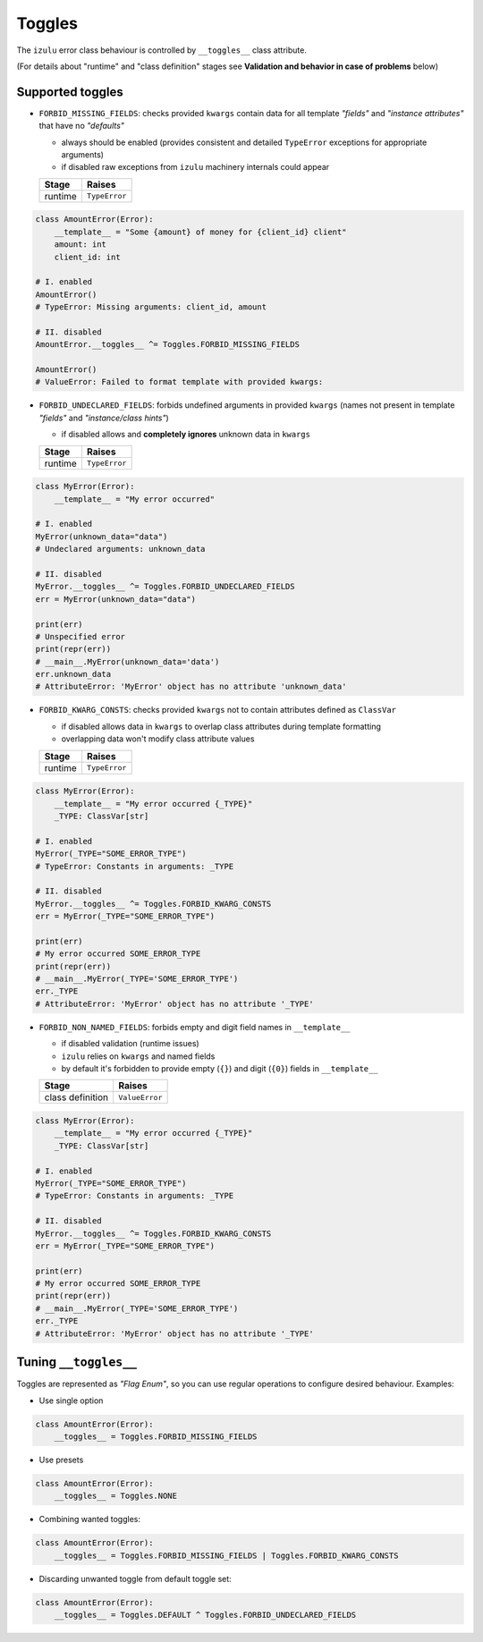 Toggles
=======

The ``izulu`` error class behaviour is controlled by ``__toggles__`` class attribute.

(For details about "runtime" and "class definition" stages
see **Validation and behavior in case of problems** below)


Supported toggles
-----------------

* ``FORBID_MISSING_FIELDS``: checks provided ``kwargs`` contain data for all template *"fields"*
  and *"instance attributes"* that have no *"defaults"*

  * always should be enabled (provides consistent and detailed ``TypeError`` exceptions
    for appropriate arguments)
  * if disabled raw exceptions from ``izulu`` machinery internals could appear

  =======  =============
   Stage      Raises
  =======  =============
  runtime  ``TypeError``
  =======  =============

.. code-block:: python

    class AmountError(Error):
        __template__ = "Some {amount} of money for {client_id} client"
        amount: int
        client_id: int

    # I. enabled
    AmountError()
    # TypeError: Missing arguments: client_id, amount

    # II. disabled
    AmountError.__toggles__ ^= Toggles.FORBID_MISSING_FIELDS

    AmountError()
    # ValueError: Failed to format template with provided kwargs:

* ``FORBID_UNDECLARED_FIELDS``: forbids undefined arguments in provided ``kwargs``
  (names not present in template *"fields"* and *"instance/class hints"*)

  * if disabled allows and **completely ignores** unknown data in ``kwargs``

  =======  =============
   Stage      Raises
  =======  =============
  runtime  ``TypeError``
  =======  =============

.. code-block:: python

    class MyError(Error):
        __template__ = "My error occurred"

    # I. enabled
    MyError(unknown_data="data")
    # Undeclared arguments: unknown_data

    # II. disabled
    MyError.__toggles__ ^= Toggles.FORBID_UNDECLARED_FIELDS
    err = MyError(unknown_data="data")

    print(err)
    # Unspecified error
    print(repr(err))
    # __main__.MyError(unknown_data='data')
    err.unknown_data
    # AttributeError: 'MyError' object has no attribute 'unknown_data'

* ``FORBID_KWARG_CONSTS``: checks provided ``kwargs`` not to contain attributes defined as ``ClassVar``

  * if disabled allows data in ``kwargs`` to overlap class attributes during template formatting
  * overlapping data won't modify class attribute values

  =======  =============
   Stage      Raises
  =======  =============
  runtime  ``TypeError``
  =======  =============

.. code-block:: python

    class MyError(Error):
        __template__ = "My error occurred {_TYPE}"
        _TYPE: ClassVar[str]

    # I. enabled
    MyError(_TYPE="SOME_ERROR_TYPE")
    # TypeError: Constants in arguments: _TYPE

    # II. disabled
    MyError.__toggles__ ^= Toggles.FORBID_KWARG_CONSTS
    err = MyError(_TYPE="SOME_ERROR_TYPE")

    print(err)
    # My error occurred SOME_ERROR_TYPE
    print(repr(err))
    # __main__.MyError(_TYPE='SOME_ERROR_TYPE')
    err._TYPE
    # AttributeError: 'MyError' object has no attribute '_TYPE'

* ``FORBID_NON_NAMED_FIELDS``: forbids empty and digit field names in ``__template__``

  * if disabled validation (runtime issues)
  * ``izulu`` relies on ``kwargs`` and named fields
  * by default it's forbidden to provide empty (``{}``) and digit (``{0}``) fields in ``__template__``

  ================  ==============
   Stage               Raises
  ================  ==============
  class definition  ``ValueError``
  ================  ==============

.. code-block:: python

    class MyError(Error):
        __template__ = "My error occurred {_TYPE}"
        _TYPE: ClassVar[str]

    # I. enabled
    MyError(_TYPE="SOME_ERROR_TYPE")
    # TypeError: Constants in arguments: _TYPE

    # II. disabled
    MyError.__toggles__ ^= Toggles.FORBID_KWARG_CONSTS
    err = MyError(_TYPE="SOME_ERROR_TYPE")

    print(err)
    # My error occurred SOME_ERROR_TYPE
    print(repr(err))
    # __main__.MyError(_TYPE='SOME_ERROR_TYPE')
    err._TYPE
    # AttributeError: 'MyError' object has no attribute '_TYPE'


Tuning ``__toggles__``
-----------------------

Toggles are represented as *"Flag Enum"*, so you can use regular operations
to configure desired behaviour.
Examples:

* Use single option

.. code-block:: python

    class AmountError(Error):
        __toggles__ = Toggles.FORBID_MISSING_FIELDS

* Use presets

.. code-block:: python

    class AmountError(Error):
        __toggles__ = Toggles.NONE

* Combining wanted toggles:

.. code-block:: python

    class AmountError(Error):
        __toggles__ = Toggles.FORBID_MISSING_FIELDS | Toggles.FORBID_KWARG_CONSTS

* Discarding unwanted toggle from default toggle set:

.. code-block:: python

    class AmountError(Error):
        __toggles__ = Toggles.DEFAULT ^ Toggles.FORBID_UNDECLARED_FIELDS

